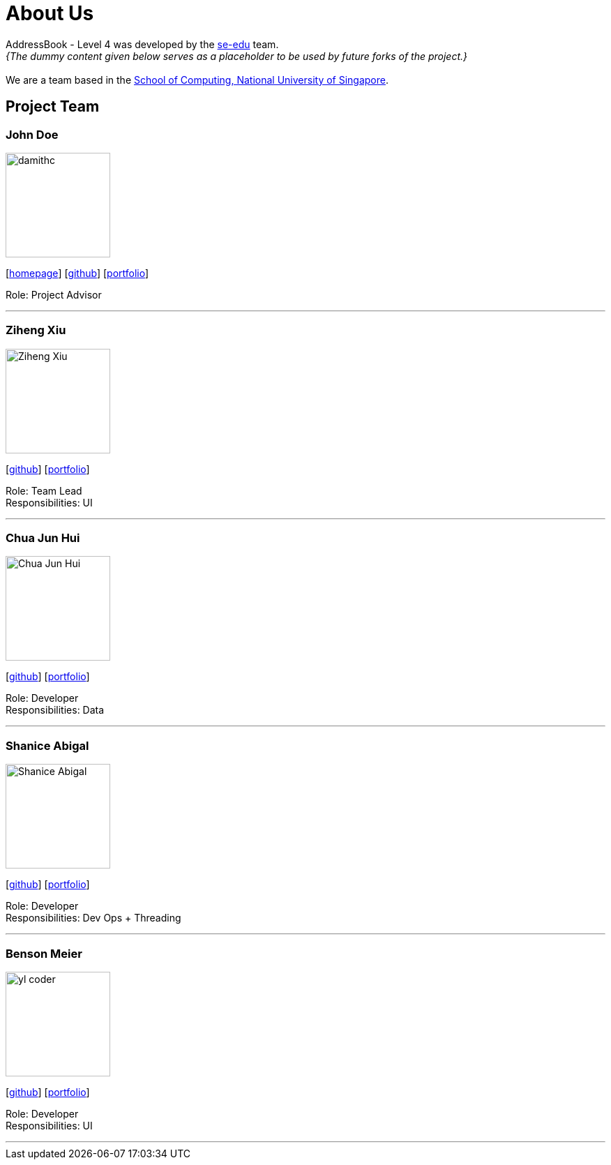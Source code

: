 = About Us
:site-section: AboutUs
:relfileprefix: team/
:imagesDir: images
:stylesDir: stylesheets

AddressBook - Level 4 was developed by the https://se-edu.github.io/docs/Team.html[se-edu] team. +
_{The dummy content given below serves as a placeholder to be used by future forks of the project.}_ +
{empty} +
We are a team based in the http://www.comp.nus.edu.sg[School of Computing, National University of Singapore].

== Project Team

=== John Doe
image::damithc.jpg[width="150", align="left"]
{empty}[http://www.comp.nus.edu.sg/~damithch[homepage]] [https://github.com/damithc[github]] [<<johndoe#, portfolio>>]

Role: Project Advisor

'''

=== Ziheng Xiu
image::Ziheng_Xiu.jpg[width="150", align="left"]
{empty}[https://github.com/Cary-Xx[github]] [<<zihengxiu#, portfolio>>]

Role: Team Lead +
Responsibilities: UI

'''

=== Chua Jun Hui
image::Chua_Jun_Hui.jpg[width="150", align="left"]
{empty}[https://github.com/junhui2778[github]] [<<chuajunwei#, portfolio>>]

Role: Developer +
Responsibilities: Data

'''

=== Shanice Abigal
image::Shanice_Abigal.jpg[width="150", align="left"]
{empty}[https://github.com/shaniceabigail[github]] [<<shaniceabigal#, portfolio>>]

Role: Developer +
Responsibilities: Dev Ops + Threading

'''

=== Benson Meier
image::yl_coder.jpg[width="150", align="left"]
{empty}[http://github.com/yl-coder[github]] [<<johndoe#, portfolio>>]

Role: Developer +
Responsibilities: UI

'''
